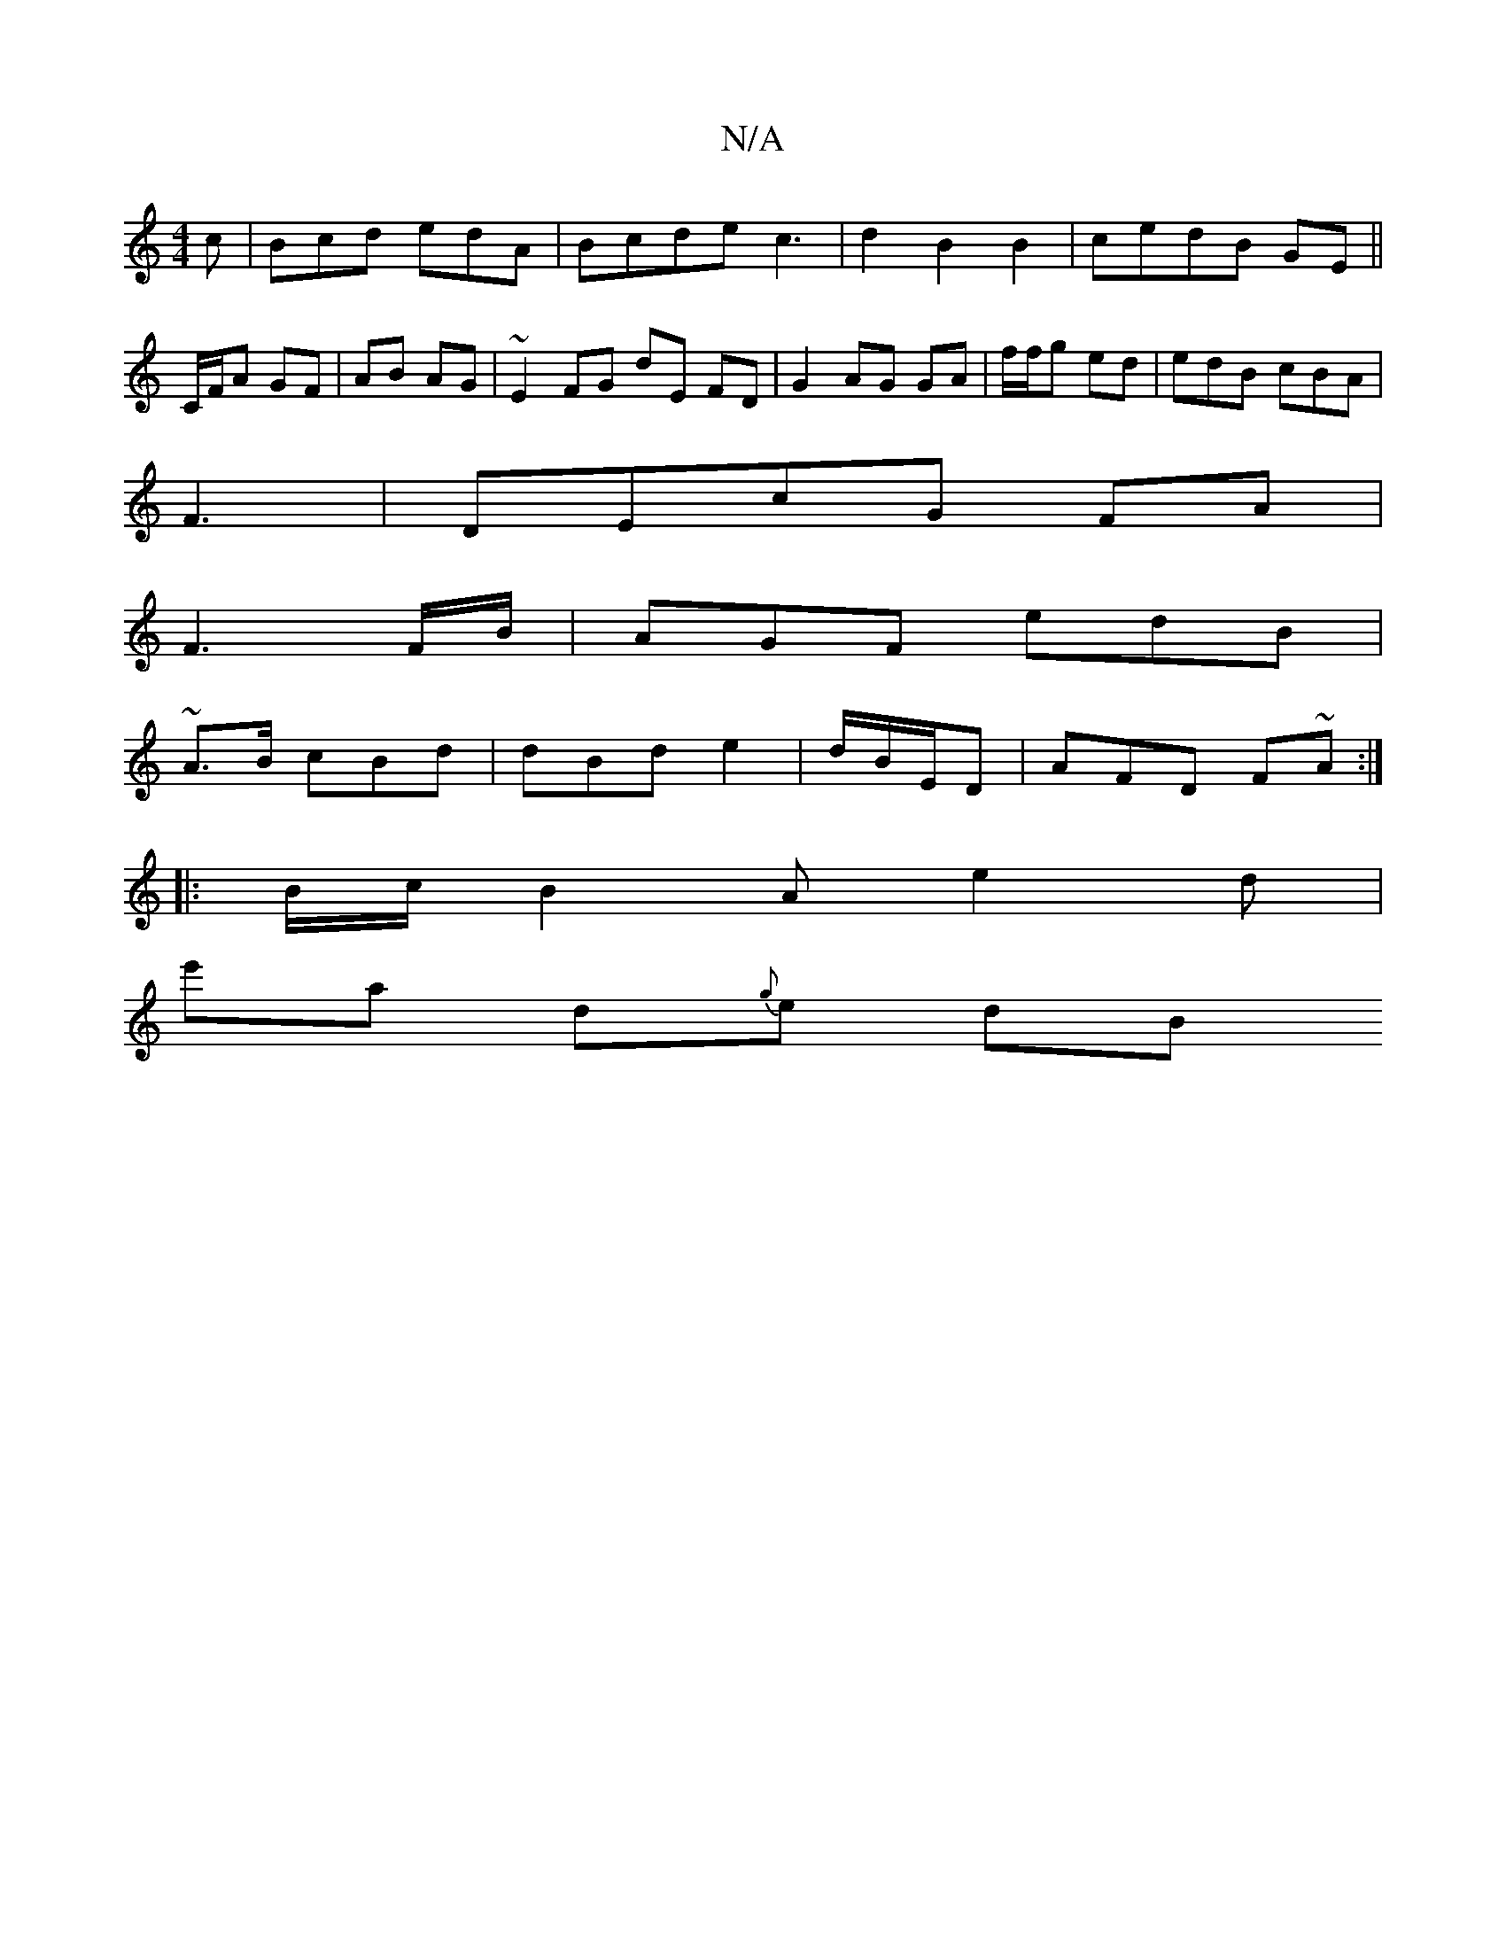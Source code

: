 X:1
T:N/A
M:4/4
R:N/A
K:Cmajor
c|Bcd edA|Bcde c3|d2B2B2|cedB GE ||C/F/A GF | AB AG|~E2 FG dE FD|G2 AG GA | f/f/g ed | edB cBA|
F3-|DEcG FA|
F3 F/B/ | AGF edB|
~A3/B/ cBd | dBd e2| d/2B/E/D | AFD F~A:|
|:B/c/ B2 A e2d |
e'a d{g}e dB
